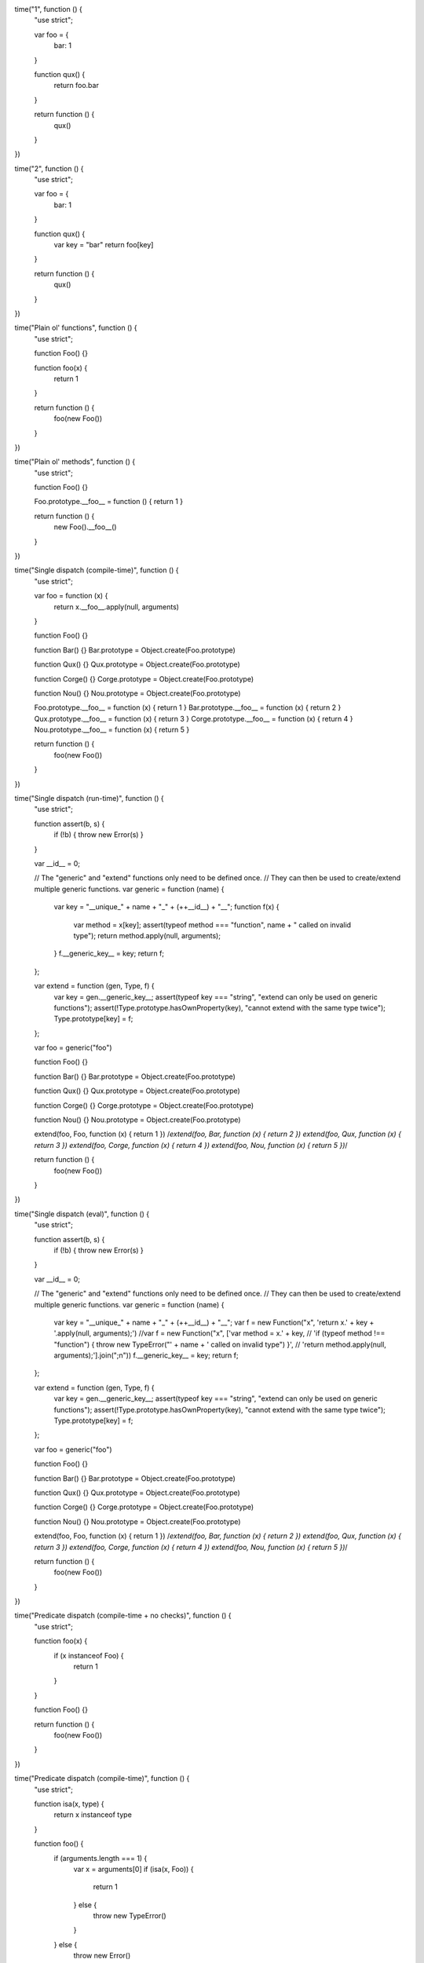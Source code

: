 time("1", function () {
  "use strict";
  
  var foo = {
    bar: 1
  }
  
  function qux() {
    return foo.bar
  }
  
  return function () {
    qux()
  }
})

time("2", function () {
  "use strict";
  
  var foo = {
    bar: 1
  }

  function qux() {
    var key = "bar"
    return foo[key]
  }

  return function () {
    qux()
  }
})


time("Plain ol' functions", function () {
  "use strict";

  function Foo() {}

  function foo(x) {
    return 1
  }

  return function () {
    foo(new Foo())
  }
})


time("Plain ol' methods", function () {
  "use strict";

  function Foo() {}

  Foo.prototype.__foo__ = function () { return 1 }

  return function () {
    new Foo().__foo__()
  }
})


time("Single dispatch (compile-time)", function () {
  "use strict";

  var foo = function (x) {
      return x.__foo__.apply(null, arguments)
  }

  function Foo() {}

  function Bar() {}
  Bar.prototype = Object.create(Foo.prototype)

  function Qux() {}
  Qux.prototype = Object.create(Foo.prototype)
  
  function Corge() {}
  Corge.prototype = Object.create(Foo.prototype)
  
  function Nou() {}
  Nou.prototype = Object.create(Foo.prototype)

  Foo.prototype.__foo__ = function (x) { return 1 }
  Bar.prototype.__foo__ = function (x) { return 2 }
  Qux.prototype.__foo__ = function (x) { return 3 }
  Corge.prototype.__foo__ = function (x) { return 4 }
  Nou.prototype.__foo__ = function (x) { return 5 }

  return function () {
    foo(new Foo())
  }
})


time("Single dispatch (run-time)", function () {
  "use strict";

  function assert(b, s) {
      if (!b) { throw new Error(s) }
  }

  var __id__ = 0;

  // The "generic" and "extend" functions only need to be defined once.
  // They can then be used to create/extend multiple generic functions.
  var generic = function (name) {
      var key = "__unique_" + name + "_" + (++__id__) + "__";
      function f(x) {
          var method = x[key];
          assert(typeof method === "function", name + " called on invalid type");
          return method.apply(null, arguments);
      }
      f.__generic_key__ = key;
      return f;
  };

  var extend = function (gen, Type, f) {
      var key = gen.__generic_key__;
      assert(typeof key === "string", "extend can only be used on generic functions");
      assert(!Type.prototype.hasOwnProperty(key), "cannot extend with the same type twice");
      Type.prototype[key] = f;
  };

  var foo = generic("foo")

  function Foo() {}

  function Bar() {}
  Bar.prototype = Object.create(Foo.prototype)

  function Qux() {}
  Qux.prototype = Object.create(Foo.prototype)
  
  function Corge() {}
  Corge.prototype = Object.create(Foo.prototype)
  
  function Nou() {}
  Nou.prototype = Object.create(Foo.prototype)

  extend(foo, Foo, function (x) { return 1 })
  /*extend(foo, Bar, function (x) { return 2 })
  extend(foo, Qux, function (x) { return 3 })
  extend(foo, Corge, function (x) { return 4 })
  extend(foo, Nou, function (x) { return 5 })*/

  return function () {
    foo(new Foo())
  }
})


time("Single dispatch (eval)", function () {
  "use strict";

  function assert(b, s) {
      if (!b) { throw new Error(s) }
  }

  var __id__ = 0;

  // The "generic" and "extend" functions only need to be defined once.
  // They can then be used to create/extend multiple generic functions.
  var generic = function (name) {
      var key = "__unique_" + name + "_" + (++__id__) + "__";
      var f = new Function("x", 'return x.' + key + '.apply(null, arguments);')
      //var f = new Function("x", ['var method = x.' + key,
      //                           'if (typeof method !== "function") { throw new TypeError("' + name + ' called on invalid type") }',
      //                           'return method.apply(null, arguments);'].join(";\n"))
      f.__generic_key__ = key;
      return f;
  };

  var extend = function (gen, Type, f) {
      var key = gen.__generic_key__;
      assert(typeof key === "string", "extend can only be used on generic functions");
      assert(!Type.prototype.hasOwnProperty(key), "cannot extend with the same type twice");
      Type.prototype[key] = f;
  };

  var foo = generic("foo")

  function Foo() {}

  function Bar() {}
  Bar.prototype = Object.create(Foo.prototype)

  function Qux() {}
  Qux.prototype = Object.create(Foo.prototype)
  
  function Corge() {}
  Corge.prototype = Object.create(Foo.prototype)
  
  function Nou() {}
  Nou.prototype = Object.create(Foo.prototype)

  extend(foo, Foo, function (x) { return 1 })
  /*extend(foo, Bar, function (x) { return 2 })
  extend(foo, Qux, function (x) { return 3 })
  extend(foo, Corge, function (x) { return 4 })
  extend(foo, Nou, function (x) { return 5 })*/

  return function () {
    foo(new Foo())
  }
})


time("Predicate dispatch (compile-time + no checks)", function () {
  "use strict";

  function foo(x) {
      if (x instanceof Foo) {
          return 1
      }
  }

  function Foo() {}

  return function () {
    foo(new Foo())
  }
})


time("Predicate dispatch (compile-time)", function () {
  "use strict";
  
  function isa(x, type) {
      return x instanceof type
  }
  
  function foo() {
      if (arguments.length === 1) {
          var x = arguments[0]
          if (isa(x, Foo)) {
              return 1
          } else {
              throw new TypeError()
          }
      } else {
          throw new Error()
      }
  }
  
  function Foo() {}
  
  return function () {
    foo(new Foo())
  }
})


time("Predicate dispatch (run-time)", function () {
  "use strict";

  function __Method__(pattern, behavior) {
      this.pattern  = pattern
      this.behavior = behavior
  }

  function generic() {
      var methods = []
      function f() {
          top:
          for (var i = 0; i < methods.length; ++i) {
              var x = methods[i]
              var a = x.pattern
              if (arguments.length === a.length) {
                  for (var i2 = 0; i2 < a.length; ++i2) {
                      if (!a[i2].predicate(arguments[i2])) {
                          continue top
                      }
                  }
                  return x.behavior.apply(null, arguments)
              }
          }
          throw new Error("no matching patterns")
      }
      f.__methods__ = methods
      return f
  }

  function extend(generic, pattern, behavior) {
      var a = generic.__methods__
      var x = new __Method__(pattern, behavior)
      top:
      for (var i = 0; i < a.length; ++i) {
          var y = a[i]
          if (x.pattern.length === y.pattern.length) {
              for (var i2 = 0; i2 < x.pattern.length; ++i2) {
                  var pat1 = x.pattern[i2]
                    , pat2 = y.pattern[i2]
                  var result = pat1.sort(pat1, pat2)
                  if (result === "same") {
                      continue
                  } else if (result === "subset") {
                      a.splice(i, 0, x)
                      return
                  // supertype/disjoint
                  } else {
                      continue top
                  }
              }
              // all the patterns were the same
              throw new Error("duplicate patterns")
          }
      }
      a.push(x)
  }


  function Isa(x) {
      this.type = x
  }
  Isa.prototype.predicate = function (x) {
      return x instanceof this.type
  }
  Isa.prototype.sort = function (x, y) {
      if (x instanceof Isa && y instanceof Isa) {
          if (x.type.prototype === y.type.prototype) {
              return "same"
          } else if (x.type.prototype instanceof y.type) {
              return "subset"
          } else if (y.type.prototype instanceof x.type) {
              return "superset"
          } else {
              return "disjoint"
          }
      } else {
          return "disjoint"
      }
  }

  function isa(x) {
      return new Isa(x)
  }


  var foo = generic()

  function Foo() {}

  function Bar() {}
  Bar.prototype = Object.create(Foo.prototype)

  function Qux() {}
  Qux.prototype = Object.create(Foo.prototype)
  
  function Corge() {}
  Corge.prototype = Object.create(Foo.prototype)
  
  function Nou() {}
  Nou.prototype = Object.create(Foo.prototype)


  extend(foo, [isa(Foo)], function (x) { return 1 })
  /*extend(foo, [isa(Bar)], function (x) { return 2 })
  extend(foo, [isa(Qux)], function (x) { return 3 })
  extend(foo, [isa(Corge)], function (x) { return 4 })
  extend(foo, [isa(Nou)], function (x) { return 5 })*/

  return function () {
    foo(new Foo())
  }
})


time("Predicate dispatch (instanceof only)", function () {
  "use strict";

  function __Method__(pattern, behavior) {
      this.pattern  = pattern
      this.behavior = behavior
  }

  function generic() {
      var methods = []
      function f() {
          top:
          for (var i = 0; i < methods.length; ++i) {
              var x = methods[i]
              var a = x.pattern
              if (arguments.length === a.length) {
                  for (var i2 = 0; i2 < a.length; ++i2) {
                      if (!(arguments[i2] instanceof a[i2])) {
                          continue top
                      }
                  }
                  return x.behavior.apply(null, arguments)
              }
          }
          throw new Error("no matching patterns")
      }
      f.__methods__ = methods
      return f
  }

  function extend(generic, pattern, behavior) {
      var a = generic.__methods__
      var x = new __Method__(pattern, behavior)
      top:
      for (var i = 0; i < a.length; ++i) {
          var y = a[i]
          if (x.pattern.length === y.pattern.length) {
              for (var i2 = 0; i2 < x.pattern.length; ++i2) {
                  var pat1 = x.pattern[i2]
                    , pat2 = y.pattern[i2]
                  // same
                  if (pat1 === pat2) {
                      continue
                  // subtype
                  } else if (pat1.prototype instanceof pat2) {
                      a.splice(i, 0, x)
                      return
                  // supertype/disjoint
                  } else {
                      continue top
                  }
              }
              throw new Error("overlapping patterns")
          // disjoint
          } else {
              continue top
          }
      }
      a.push(x)
  }


  var foo = generic()

  function Foo() {}

  function Bar() {}
  Bar.prototype = Object.create(Foo.prototype)

  function Qux() {}
  Qux.prototype = Object.create(Foo.prototype)
  
  function Corge() {}
  Corge.prototype = Object.create(Foo.prototype)
  
  function Nou() {}
  Nou.prototype = Object.create(Foo.prototype)

  extend(foo, [Foo], function (x) { return 1 })
  /*extend(foo, [Bar], function (x) { return 2 })
  extend(foo, [Qux], function (x) { return 3 })
  extend(foo, [Corge], function (x) { return 4 })
  extend(foo, [Nou], function (x) { return 5 })*/

  return function () {
    foo(new Foo())
  }
})



time("Predicate dispatch (compile-time types)", function () {
  "use strict";

  function New(types, funcs, value) {
    if (value instanceof New) {
      value = value.value
    }
    this.types = types
    this.value = value
    for (var i = 0, iLen = funcs.length; i < iLen; ++i) {
      if (!funcs[i](value)) {
        throw new Error("value does not match type contract")
      }
    }
  }


  var foo_Foo

  function foo(a) {
    if (arguments.length === 1) {
      if (a instanceof New) {
        if (a.types._1) {
          return foo_Foo(a)
        }
      }
    }
    throw new Error("no matching patterns")
  }

  foo_Foo = function (x) {
    return 1
  }


  var Foo = function (x) {
    return true
  }

  return function () {
    foo(new New({ _1: true }, [Foo], 5))
  }
})



time("Predicate dispatch (compile-time single-inheritance types)", function () {
  "use strict";

  function Any(x) {
    this.value = x
  }
  Any.prototype = Object.create(null)

  function Foo(x) {
    this.value = x
  }
  Foo.prototype = Object.create(Any.prototype)

  function new_(type, x) {
    return new type(x)
  }


  var foo_Foo

  function foo(a) {
    if (arguments.length === 1) {
      if (a instanceof Foo) {
        return foo_Foo(a)
      }
    }
    throw new Error("no matching patterns")
  }

  foo_Foo = function (x) {
    return 1
  }


  return function () {
    foo(new_(Foo, 5))
  }
})



time("Predicate dispatch (types)", function () {
  "use strict";
  
  function __Method__(pattern, behavior) {
      this.pattern = pattern
      this.behavior = behavior
  }

  function generic() {
      var groups = []
      function f() {
          for (var i = 0; i < groups.length; ++i) {
              var methods = groups[i]
              var r = []
              top:
              for (var i2 = 0; i2 < methods.length; ++i2) {
                  var x = methods[i2]
                  var a = x.pattern
                  if (arguments.length === a.length) {
                      for (var i3 = 0; i3 < a.length; ++i3) {
                          if (!a[i3].predicate(arguments[i3])) {
                              continue top
                          }
                      }
                      r.push(x)
                  }
              }
              if (r.length === 1) {
                  return r[0].behavior.apply(null, arguments)
              } else if (r.length > 1) {
                  throw new Error("ambiguous patterns")
              }
          }
          throw new Error("no matching patterns")
      }
      f.__groups__ = groups
      return f
  }

  function extend(generic, pattern, behavior) {
      var a = generic.__groups__
      if (a.length === 0) {
          a.push([])
      }
      a[0].push(new __Method__(pattern, behavior))
  }


  function Isa(types, x) {
      this.types = types
      this.value = x
  }
  
  function Type(supers, predicate) {
      var self = this
      self.supers = []
      self.predicate = predicate
      ;(function anon(a) {
          a.forEach(function (x) {
              if (self.supers.indexOf(x) === -1) {
                  self.supers.push(x)
              }
              anon(x.supers)
          })
      })(supers)
  }


  var foo = generic()

  var Foo = new Type([], function (x) {
      return true
  })
  
  var Number = new Type([], function (x) {
      return typeof x === "number"
  })
  
  var Integer = new Type([], function (x) {
      return Math.round(x) === x
  })
  
  var Positive = new Type([], function (x) {
      return x > 0
  })

  //extend(foo, [Number], function (x) { return 1 })
  //extend(foo, [Integer], function (x) { return 2 })
  //extend(foo, [Positive], function (x) { return 3 })

  extend(foo, [Foo], function (x) { return 1 })
  /*extend(foo, [isa(Bar)], function (x) { return 2 })
  extend(foo, [isa(Qux)], function (x) { return 3 })
  extend(foo, [isa(Corge)], function (x) { return 4 })
  extend(foo, [isa(Nou)], function (x) { return 5 })*/

  return function () {
    foo(5)
  }
})